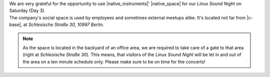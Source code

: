 .. title: Linux Sound Night at Native Space
.. slug: linux-sound-night-at-native-space
.. date: 2018-05-31 19:14:36 UTC+02:00
.. tags: linux sound night, native space, sponsor, native instruments
.. category: 
.. link: 
.. description: 
.. type: text

| We are very grateful for the opportunity to use |native_instruments|'
  |native_space| for our *Linux Sound Night* on Saturday (Day 3).
| The company's social space is used by employees and sometimes external
  meetups alike. It's located not far from |c-base|, at *Schlesische Straße 30,
  10997 Berlin*.

.. note::

  As the space is located in the backyard of an office area, we are required to
  take care of a gate to that area (right at *Schlesische Straße 30*). This
  means, that visitors of the *Linux Sound Night* will be let in and out of the
  area on a ten minute schedule only. Please make sure to be on time for the
  concerts!


.. |native_instruments| raw:: html

  <a href="https://nativeinstruments.com" target="_blank">Native Instruments</a>

.. |native_space| raw:: html

  <a href="https://www.openstreetmap.org/node/5650394474" target="_blank">Native Space</a>

.. |c-base| raw:: html

  <a href="https://c-base.org" target="_blank">c-base</a>
